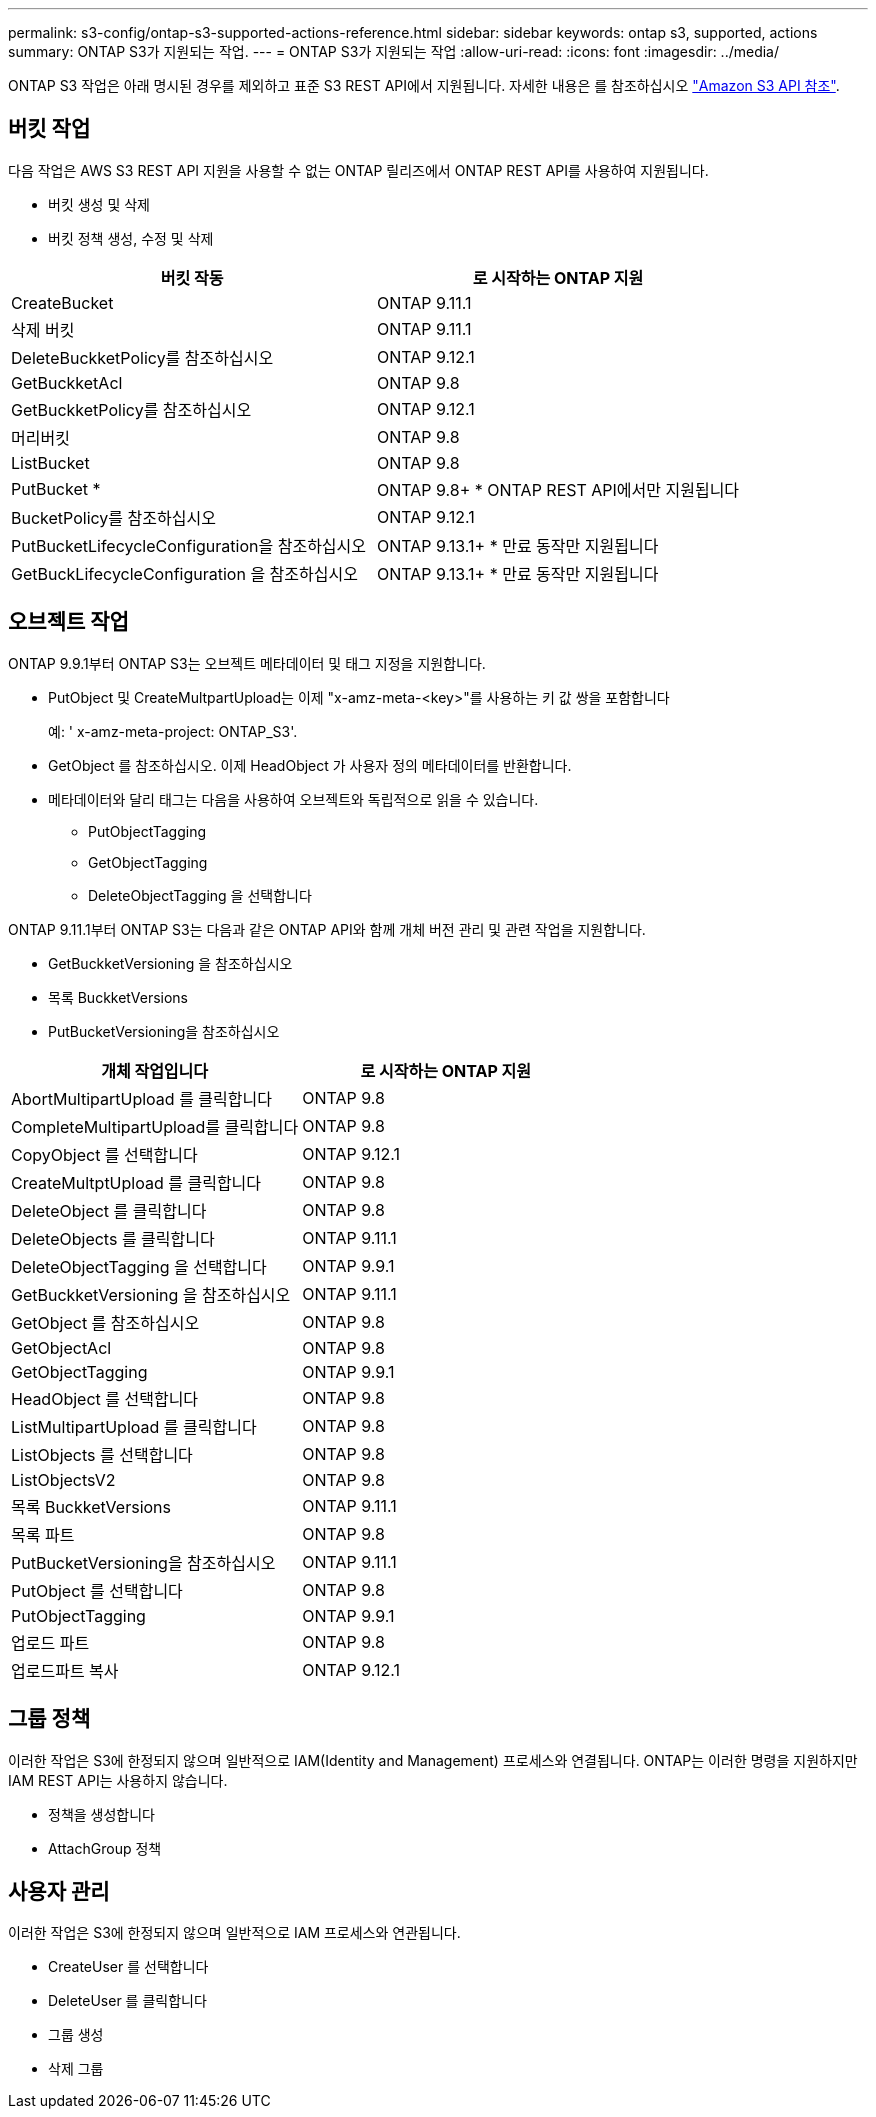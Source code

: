 ---
permalink: s3-config/ontap-s3-supported-actions-reference.html 
sidebar: sidebar 
keywords: ontap s3, supported, actions 
summary: ONTAP S3가 지원되는 작업. 
---
= ONTAP S3가 지원되는 작업
:allow-uri-read: 
:icons: font
:imagesdir: ../media/


[role="lead"]
ONTAP S3 작업은 아래 명시된 경우를 제외하고 표준 S3 REST API에서 지원됩니다. 자세한 내용은 를 참조하십시오 link:https://docs.aws.amazon.com/AmazonS3/latest/API/Type_API_Reference.html["Amazon S3 API 참조"^].



== 버킷 작업

다음 작업은 AWS S3 REST API 지원을 사용할 수 없는 ONTAP 릴리즈에서 ONTAP REST API를 사용하여 지원됩니다.

* 버킷 생성 및 삭제
* 버킷 정책 생성, 수정 및 삭제


|===
| 버킷 작동 | 로 시작하는 ONTAP 지원 


| CreateBucket | ONTAP 9.11.1 


| 삭제 버킷 | ONTAP 9.11.1 


| DeleteBuckketPolicy를 참조하십시오 | ONTAP 9.12.1 


| GetBuckketAcl | ONTAP 9.8 


| GetBuckketPolicy를 참조하십시오 | ONTAP 9.12.1 


| 머리버킷 | ONTAP 9.8 


| ListBucket | ONTAP 9.8 


| PutBucket * | ONTAP 9.8+ * ONTAP REST API에서만 지원됩니다 


| BucketPolicy를 참조하십시오 | ONTAP 9.12.1 


| PutBucketLifecycleConfiguration을 참조하십시오 | ONTAP 9.13.1+ * 만료 동작만 지원됩니다 


| GetBuckLifecycleConfiguration 을 참조하십시오 | ONTAP 9.13.1+ * 만료 동작만 지원됩니다 
|===


== 오브젝트 작업

ONTAP 9.9.1부터 ONTAP S3는 오브젝트 메타데이터 및 태그 지정을 지원합니다.

* PutObject 및 CreateMultpartUpload는 이제 "x-amz-meta-<key>"를 사용하는 키 값 쌍을 포함합니다
+
예: ' x-amz-meta-project: ONTAP_S3'.

* GetObject 를 참조하십시오. 이제 HeadObject 가 사용자 정의 메타데이터를 반환합니다.
* 메타데이터와 달리 태그는 다음을 사용하여 오브젝트와 독립적으로 읽을 수 있습니다.
+
** PutObjectTagging
** GetObjectTagging
** DeleteObjectTagging 을 선택합니다




ONTAP 9.11.1부터 ONTAP S3는 다음과 같은 ONTAP API와 함께 개체 버전 관리 및 관련 작업을 지원합니다.

* GetBuckketVersioning 을 참조하십시오
* 목록 BuckketVersions
* PutBucketVersioning을 참조하십시오


|===
| 개체 작업입니다 | 로 시작하는 ONTAP 지원 


| AbortMultipartUpload 를 클릭합니다 | ONTAP 9.8 


| CompleteMultipartUpload를 클릭합니다 | ONTAP 9.8 


| CopyObject 를 선택합니다 | ONTAP 9.12.1 


| CreateMultptUpload 를 클릭합니다 | ONTAP 9.8 


| DeleteObject 를 클릭합니다 | ONTAP 9.8 


| DeleteObjects 를 클릭합니다 | ONTAP 9.11.1 


| DeleteObjectTagging 을 선택합니다 | ONTAP 9.9.1 


| GetBuckketVersioning 을 참조하십시오 | ONTAP 9.11.1 


| GetObject 를 참조하십시오 | ONTAP 9.8 


| GetObjectAcl | ONTAP 9.8 


| GetObjectTagging | ONTAP 9.9.1 


| HeadObject 를 선택합니다 | ONTAP 9.8 


| ListMultipartUpload 를 클릭합니다 | ONTAP 9.8 


| ListObjects 를 선택합니다 | ONTAP 9.8 


| ListObjectsV2 | ONTAP 9.8 


| 목록 BuckketVersions | ONTAP 9.11.1 


| 목록 파트 | ONTAP 9.8 


| PutBucketVersioning을 참조하십시오 | ONTAP 9.11.1 


| PutObject 를 선택합니다 | ONTAP 9.8 


| PutObjectTagging | ONTAP 9.9.1 


| 업로드 파트 | ONTAP 9.8 


| 업로드파트 복사 | ONTAP 9.12.1 
|===


== 그룹 정책

이러한 작업은 S3에 한정되지 않으며 일반적으로 IAM(Identity and Management) 프로세스와 연결됩니다. ONTAP는 이러한 명령을 지원하지만 IAM REST API는 사용하지 않습니다.

* 정책을 생성합니다
* AttachGroup 정책




== 사용자 관리

이러한 작업은 S3에 한정되지 않으며 일반적으로 IAM 프로세스와 연관됩니다.

* CreateUser 를 선택합니다
* DeleteUser 를 클릭합니다
* 그룹 생성
* 삭제 그룹

